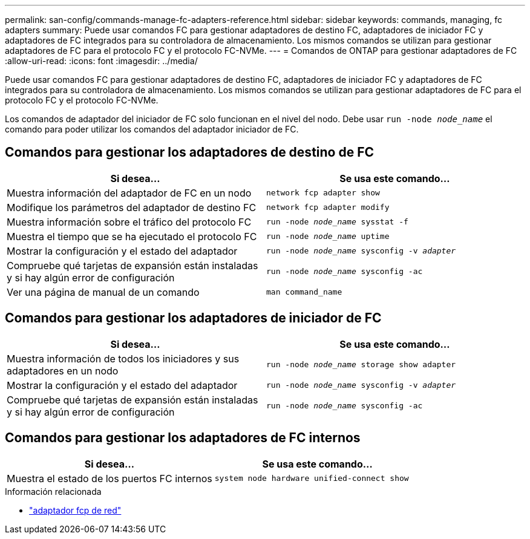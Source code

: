 ---
permalink: san-config/commands-manage-fc-adapters-reference.html 
sidebar: sidebar 
keywords: commands, managing, fc adapters 
summary: Puede usar comandos FC para gestionar adaptadores de destino FC, adaptadores de iniciador FC y adaptadores de FC integrados para su controladora de almacenamiento. Los mismos comandos se utilizan para gestionar adaptadores de FC para el protocolo FC y el protocolo FC-NVMe. 
---
= Comandos de ONTAP para gestionar adaptadores de FC
:allow-uri-read: 
:icons: font
:imagesdir: ../media/


[role="lead"]
Puede usar comandos FC para gestionar adaptadores de destino FC, adaptadores de iniciador FC y adaptadores de FC integrados para su controladora de almacenamiento. Los mismos comandos se utilizan para gestionar adaptadores de FC para el protocolo FC y el protocolo FC-NVMe.

Los comandos de adaptador del iniciador de FC solo funcionan en el nivel del nodo. Debe usar `run -node _node_name_` el comando para poder utilizar los comandos del adaptador iniciador de FC.



== Comandos para gestionar los adaptadores de destino de FC

[cols="2*"]
|===
| Si desea... | Se usa este comando... 


 a| 
Muestra información del adaptador de FC en un nodo
 a| 
`network fcp adapter show`



 a| 
Modifique los parámetros del adaptador de destino FC
 a| 
`network fcp adapter modify`



 a| 
Muestra información sobre el tráfico del protocolo FC
 a| 
`run -node _node_name_ sysstat -f`



 a| 
Muestra el tiempo que se ha ejecutado el protocolo FC
 a| 
`run -node _node_name_ uptime`



 a| 
Mostrar la configuración y el estado del adaptador
 a| 
`run -node _node_name_ sysconfig -v _adapter_`



 a| 
Compruebe qué tarjetas de expansión están instaladas y si hay algún error de configuración
 a| 
`run -node _node_name_ sysconfig -ac`



 a| 
Ver una página de manual de un comando
 a| 
`man command_name`

|===


== Comandos para gestionar los adaptadores de iniciador de FC

[cols="2*"]
|===
| Si desea... | Se usa este comando... 


 a| 
Muestra información de todos los iniciadores y sus adaptadores en un nodo
 a| 
`run -node _node_name_ storage show adapter`



 a| 
Mostrar la configuración y el estado del adaptador
 a| 
`run -node _node_name_ sysconfig -v _adapter_`



 a| 
Compruebe qué tarjetas de expansión están instaladas y si hay algún error de configuración
 a| 
`run -node _node_name_ sysconfig -ac`

|===


== Comandos para gestionar los adaptadores de FC internos

[cols="2*"]
|===
| Si desea... | Se usa este comando... 


 a| 
Muestra el estado de los puertos FC internos
 a| 
`system node hardware unified-connect show`

|===
.Información relacionada
* link:https://docs.netapp.com/us-en/ontap-cli/search.html?q=network+fcp+adapter["adaptador fcp de red"^]

